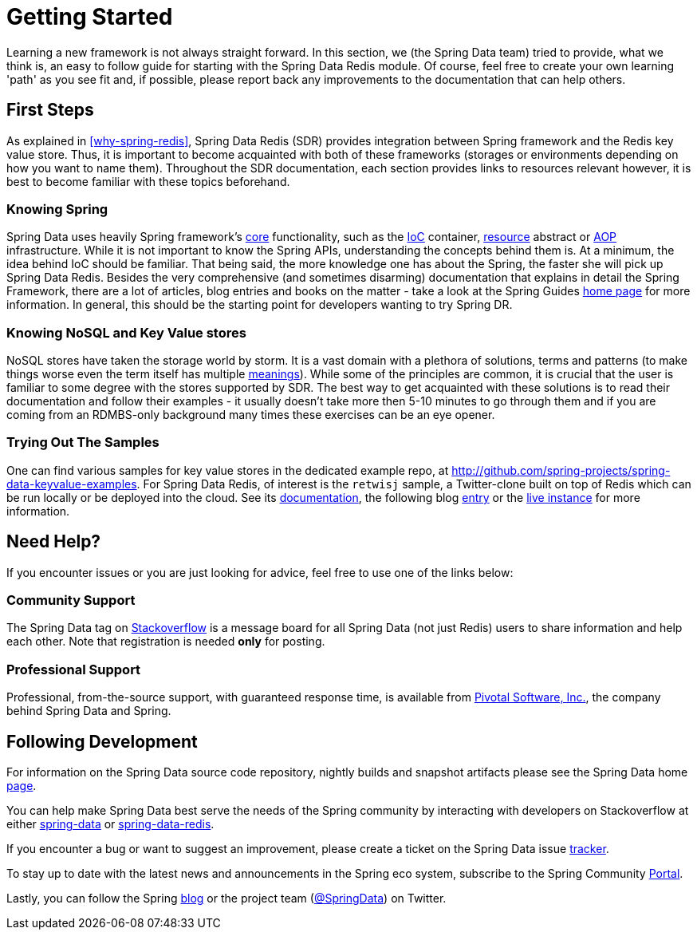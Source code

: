 [[get-started]]
= Getting Started

Learning a new framework is not always straight forward. In this section, we (the Spring Data team) tried to provide, what we think is, an easy to follow guide for starting with the Spring Data Redis module. Of course, feel free to create your own learning 'path' as you see fit and, if possible, please report back any improvements to the documentation that can help others.

[[get-started:first-steps]]
== First Steps

As explained in <<why-spring-redis>>, Spring Data Redis (SDR) provides integration between Spring framework and the Redis key value store. Thus, it is important to become acquainted with both of these  frameworks (storages or environments depending on how you want to name them). Throughout the SDR documentation, each section provides links to resources relevant however, it is best to become familiar with these topics beforehand.

[[get-started:first-steps:spring]]
=== Knowing Spring

Spring Data uses heavily Spring framework's http://docs.spring.io/spring/docs/{springVersion}/spring-framework-reference/core.html[core] functionality, such as the http://docs.spring.io/spring/docs/{springVersion}/spring-framework-reference/core.html[IoC] container, http://docs.spring.io/spring/docs/{springVersion}/spring-framework-reference/core.html#resources[resource] abstract or http://docs.spring.io/spring/docs/{springVersion}/spring-framework-reference/core.html#aop[AOP] infrastructure. While it is not important to know the Spring APIs, understanding the concepts behind them is. At a minimum, the idea behind IoC should be familiar. That being said, the more knowledge one has about the Spring, the faster she will pick up Spring Data Redis. Besides the very comprehensive (and sometimes disarming) documentation that explains in detail the Spring Framework, there are a lot of articles, blog entries and books on the matter - take a look at the Spring Guides http://spring.io/guides[home page] for more information. In general, this should be the starting point for developers wanting to try Spring DR.

[[get-started:first-steps:nosql]]
=== Knowing NoSQL and Key Value stores

NoSQL stores have taken the storage world by storm. It is a vast domain with a plethora of solutions, terms and patterns (to make things worse even the term itself has multiple http://www.google.com/search?q=nosoql+acronym[meanings]). While some of the principles are common, it is crucial that the user is familiar to some degree with the stores supported by SDR. The best way to get acquainted with these solutions is to read their documentation and follow their examples - it usually doesn't take more then 5-10 minutes to go through them and if you are coming from an RDMBS-only background many times these exercises can be an eye opener.

[[get-started:first-steps:samples]]
=== Trying Out The Samples

One can find various samples for key value stores in the dedicated example repo, at https://github.com/spring-projects/spring-data-keyvalue-examples[http://github.com/spring-projects/spring-data-keyvalue-examples]. For Spring Data Redis, of interest is the `retwisj` sample, a Twitter-clone built on top of Redis which can be run locally or be deployed into the cloud. See its http://static.springsource.org/spring-data/data-keyvalue/examples/retwisj/current/[documentation], the following blog http://blog.springsource.com/2011/04/27/getting-started-redis-spring-cloud-foundry/[entry] or the http://retwisj.cloudfoundry.com/[live instance] for more information.

[[get-started:help]]
== Need Help?

If you encounter issues or you are just looking for advice, feel free to use one of the links below:

[[get-started:help:community]]
=== Community Support

The Spring Data tag on http://stackoverflow.com/questions/tagged/spring-data[Stackoverflow] is a message board for all Spring Data (not just Redis) users to share information and help each other. Note that registration is needed *only* for posting.

[[get-started:help:professional]]
=== Professional Support

Professional, from-the-source support, with guaranteed response time, is available from http://www.pivotal.io/[Pivotal Software, Inc.], the company behind Spring Data and Spring.

[[get-started:up-to-date]]
== Following Development

For information on the Spring Data source code repository, nightly builds and snapshot artifacts please see the Spring Data home http://spring.io/spring-data[page].

You can help make Spring Data best serve the needs of the Spring community by interacting with developers on Stackoverflow at either
http://stackoverflow.com/questions/tagged/spring-data[spring-data] or http://stackoverflow.com/questions/tagged/spring-data-redis[spring-data-redis].

If you encounter a bug or want to suggest an improvement, please create a ticket on the Spring Data issue https://jira.springsource.org/browse/DATAREDIS[tracker].

To stay up to date with the latest news and announcements in the Spring eco system, subscribe to the Spring Community http://spring.io/[Portal].

Lastly, you can follow the Spring http://spring.io/blog/[blog] or the project team (http://twitter.com/SpringData[@SpringData]) on Twitter.

